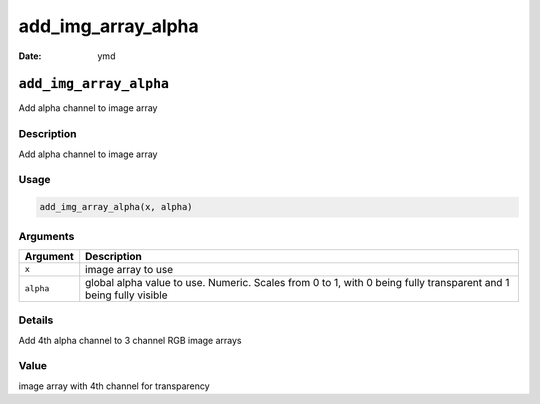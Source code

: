 ===================
add_img_array_alpha
===================

:Date: ymd

``add_img_array_alpha``
=======================

Add alpha channel to image array

Description
-----------

Add alpha channel to image array

Usage
-----

.. code:: r

   add_img_array_alpha(x, alpha)

Arguments
---------

+-------------------------------+--------------------------------------+
| Argument                      | Description                          |
+===============================+======================================+
| ``x``                         | image array to use                   |
+-------------------------------+--------------------------------------+
| ``alpha``                     | global alpha value to use. Numeric.  |
|                               | Scales from 0 to 1, with 0 being     |
|                               | fully transparent and 1 being fully  |
|                               | visible                              |
+-------------------------------+--------------------------------------+

Details
-------

Add 4th alpha channel to 3 channel RGB image arrays

Value
-----

image array with 4th channel for transparency
